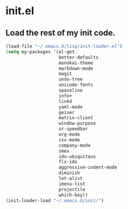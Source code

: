 
* init.el
** Load the rest of my init code.
#+BEGIN_SRC emacs-lisp
(load-file "~/.emacs.d/lisp/init-loader.el")
(setq my-packages '(el-get
                    better-defaults
                    monokai-theme
                    markdown-mode
                    magit
                    undo-tree
                    unicode-fonts
                    spaceline
                    info+
                    linkd
                    yaml-mode
                    geiser
                    matrix-client 
                    window-purpose
                    sr-speedbar
                    org-mode
                    csv-mode 
                    company-mode
                    smex
                    ido-ubiquitous
                    flx-ido
                    aggressive-indent-mode
                    diminish
                    let-alist
                    imenu-list
                    projectile
                    which-key))
(init-loader-load "~/.emacs.d/init/")
#+END_SRC
